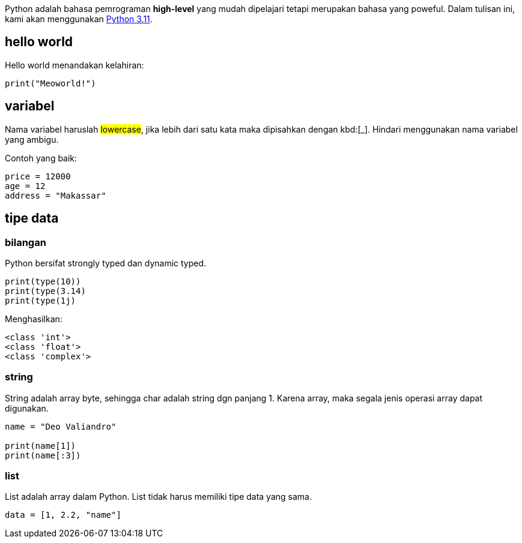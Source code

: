 :page-title     : Pengantar Python
:page-layout    : default
:page-signed-by : Deo Valiandro. M <valiandrod@gmail.com>
:page-time      : 2023-07-11

Python adalah bahasa pemrograman *high-level* yang mudah dipelajari tetapi
merupakan bahasa yang poweful. Dalam tulisan ini, kami akan menggunakan
[.python]#https://www.python.org/[Python 3.11]#.

== hello world

Hello world menandakan kelahiran:

[source, python]
print("Meoworld!")

== variabel

Nama variabel haruslah ##lowercase##, jika lebih dari satu kata maka dipisahkan
dengan kbd:[_]. Hindari menggunakan nama variabel yang ambigu.

Contoh yang baik:

[source, python]
----
price = 12000
age = 12
address = "Makassar"
----

== tipe data

=== bilangan

Python bersifat strongly typed dan dynamic typed.

[source, python]
----
print(type(10))
print(type(3.14)
print(type(1j)
----

Menghasilkan:

[source, bash]
----
<class 'int'>
<class 'float'>
<class 'complex'>
----

=== string

String adalah array byte, sehingga char adalah string dgn panjang 1.
Karena array, maka segala jenis operasi array dapat digunakan.

[source, python]
----
name = "Deo Valiandro"

print(name[1])
print(name[:3])
----

=== list

List adalah array dalam Python. List tidak harus memiliki tipe data yang sama.

[source, python]
data = [1, 2.2, "name"]
